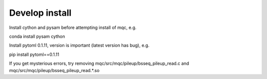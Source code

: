 Develop install
---------------

Install cython and pysam before attempting install of mqc, e.g.

conda install pysam cython

Install pytoml 0.1.11, version is important (latest version has bug), e.g.

pip install pytoml==0.1.11

If you get mysterious errors, try removing
mqc/src/mqc/pileup/bsseq_pileup_read.c
and
mqc/src/mqc/pileup/bsseq_pileup_read.*.so
